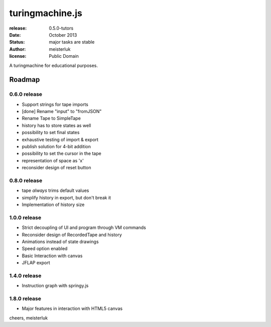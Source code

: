 turingmachine.js
================

:release:   0.5.0-tutors
:date:      October 2013
:status:    major tasks are stable
:author:    meisterluk
:license:   Public Domain

A turingmachine for educational purposes.

Roadmap
-------

0.6.0 release
~~~~~~~~~~~~~

* Support strings for tape imports
* [done] Rename "input" to "fromJSON"
* Rename Tape to SimpleTape
* history has to store states as well
* possibility to set final states
* exhaustive testing of import & export
* publish solution for 4-bit addition
* possibility to set the cursor in the tape
* representation of space as 'x'
* reconsider design of reset button

0.8.0 release
~~~~~~~~~~~~~

* tape *always* trims default values
* simplify history in export, but don't break it
* Implementation of history size

1.0.0 release
~~~~~~~~~~~~~

* Strict decoupling of UI and program through VM commands
* Reconsider design of RecordedTape and history
* Animations instead of state drawings
* Speed option enabled
* Basic Interaction with canvas
* JFLAP export

1.4.0 release
~~~~~~~~~~~~~

* Instruction graph with springy.js

1.8.0 release
~~~~~~~~~~~~~

* Major features in interaction with HTML5 canvas

cheers,
meisterluk
